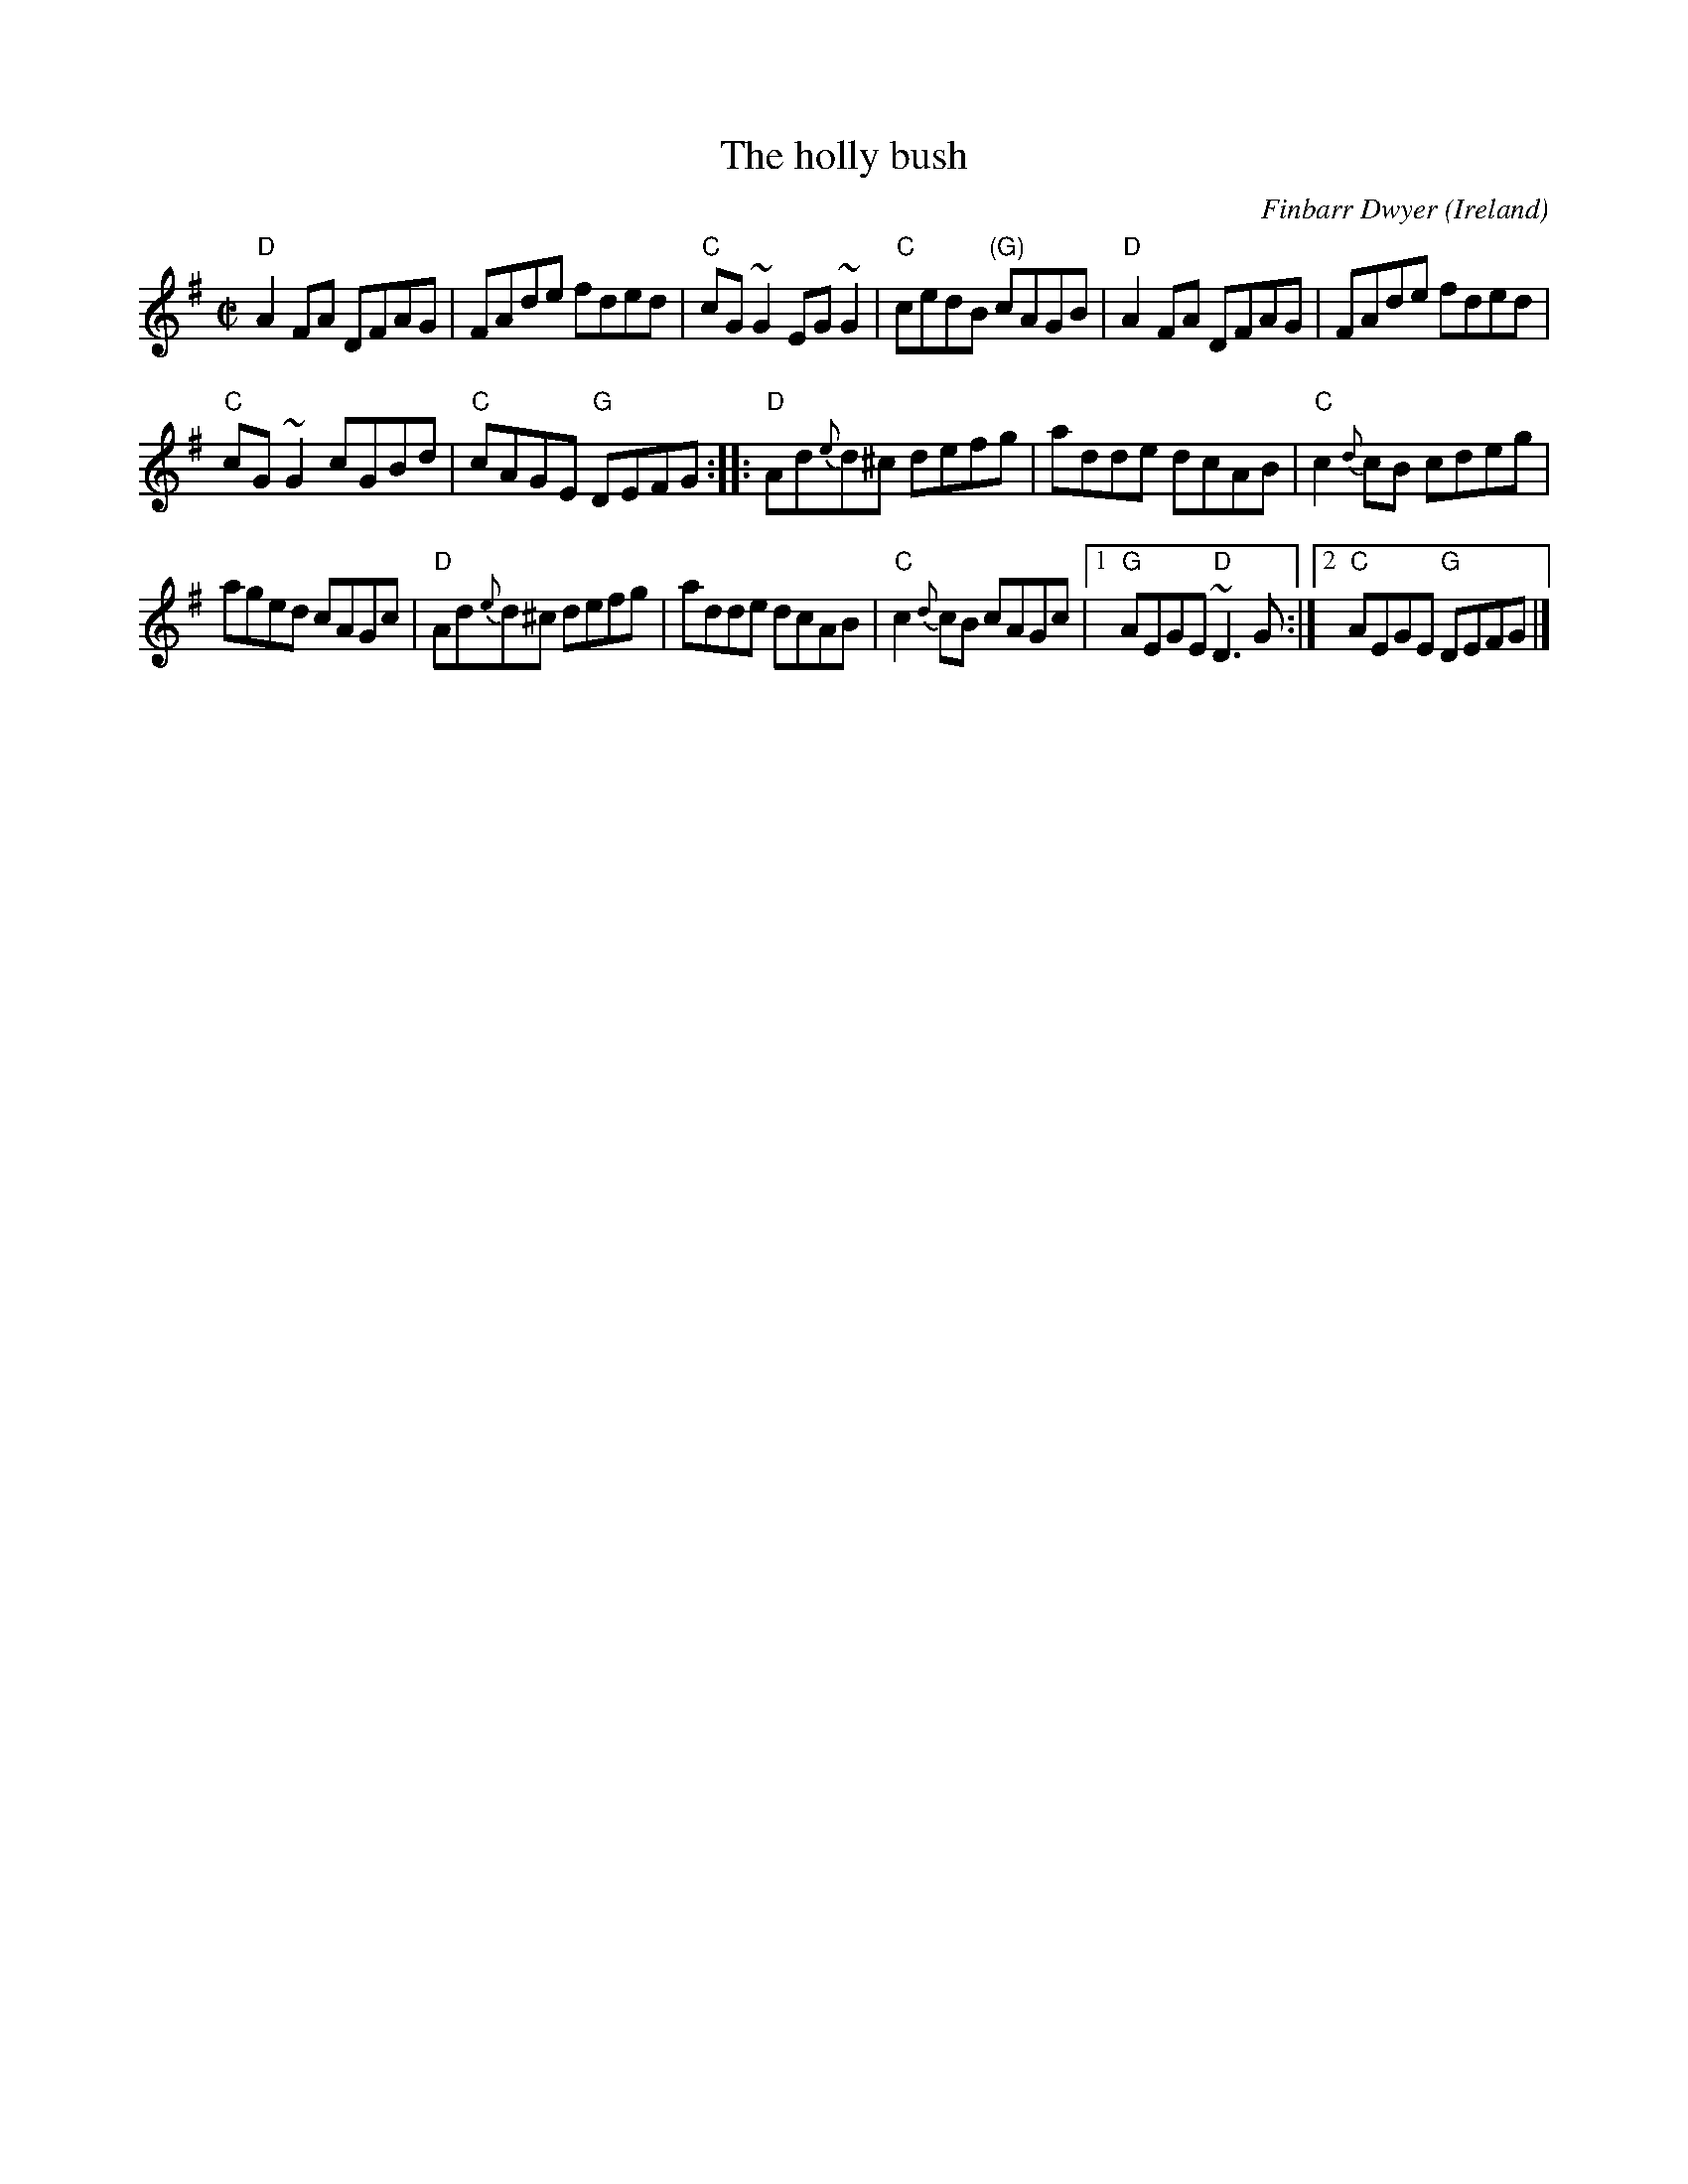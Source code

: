 X:116
T:The holly bush
R:Reel
C:Finbarr Dwyer
O:Ireland
D:Session tape - Milltown Malbay 1983- Connie Connel, Cork (fiddle)
D:BBC recording of Feakle Session 1987: Noel Hill & Tony Linnane
D:Joe McHugh & Barry Carroll: The Long Finger
S:My arrangement from various sources
Z:Transcription, arrangement, chords:Mike Long
M:C|
L:1/8
K:G
"D"A2FA DFAG|FAde fded|"C"cG~G2 EG~G2|"C"cedB "(G)"cAGB|\
"D"A2FA DFAG|FAde fded |
"C"cG~G2 cGBd|"C"cAGE "G"DEFG:|\
|:"D"Ad{e}d^c defg| adde dcAB|"C"c2{d}cB cdeg|
aged cAGc|\
"D"Ad{e}d^c defg|adde dcAB|"C"c2{d}cB cAGc|[1 "G"AEGE "D"~D3G:|[2 "C"AEGE "G"DEFG|]
